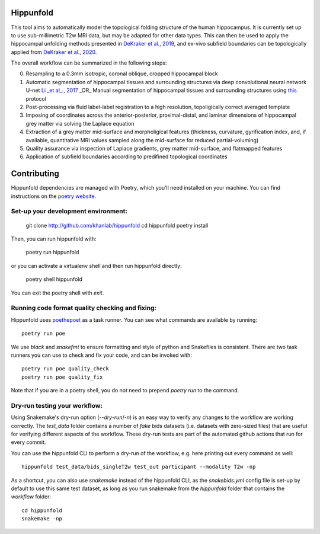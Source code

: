 Hippunfold
==========

.. image:: https://readthedocs.org/projects/hippunfold/badge/?version=latest
   :target: https://hippunfold.readthedocs.io/en/latest/?badge=latest
   :alt: Documentation Status


.. image:: https://circleci.com/gh/khanlab/hippunfold.svg?style=svg
   :target: https://circleci.com/gh/khanlab/hippunfold
   :alt: CircleCI



This tool aims to automatically model the topological folding structure of the human hippocampus. It is currently set up to use sub-millimetric T2w MRI data, but may be adapted for other data types. This can then be used to apply the hippocampal unfolding methods presented in `DeKraker et al., 2019 <https://www.sciencedirect.com/science/article/pii/S1053811917309977>`_, and ex-vivo subfield boundaries can be topologically applied from `DeKraker et al., 2020 <https://www.sciencedirect.com/science/article/pii/S105381191930919X?via%3Dihub>`_.

.. image:: https://github.com/khanlab/hippunfold/raw/master/docs/pipeline_overview.png
    :align: center
    :alt: Pipeline Overview

The overall workflow can be summarized in the following steps:

0. Resampling to a 0.3mm isotropic, coronal oblique, cropped hippocampal block

1. Automatic segmentation of hippocampal tissues and surrounding structures via deep convolutional neural network U-net `Li _et al_., 2017 <https://arxiv.org/abs/1707.01992>`_ _OR_ Manual segmentation of hippocampal tissues and surrounding structures using `this <https://ars.els-cdn.com/content/image/1-s2.0-S1053811917309977-mmc1.pdf>`_ protocol

2. Post-processing via fluid label-label registration to a high resolution, topoligically correct averaged template

3. Imposing of coordinates across the anterior-posterior, proximal-distal, and laminar dimensions of hippocampal grey matter via solving the Laplace equation

4. Extraction of a grey matter mid-surface and morpholigical features (thickness, curvature, gyrification index, and, if available, quantitative MRI values sampled along the mid-surface for reduced partial-voluming)

5. Quality assurance via inspection of Laplace gradients, grey matter mid-surface, and flatmapped features

6. Application of subfield boundaries according to predifined topological coordinates



Contributing
============

Hippunfold dependencies are managed with Poetry, which you'll need installed on your machine. You can find instructions on the `poetry website <https://python-poetry.org/docs/master/#installation>`_. 

Set-up your development environment:
------------------------------------

   git clone http://github.com/khanlab/hippunfold
   cd hippunfold
   poetry install


Then, you can run hippunfold with:

   poetry run hippunfold
   
or you can activate a virtualenv shell and then run hippunfold directly:

   poetry shell
   hippunfold
   
You can exit the poetry shell with `exit`.

Running code format quality checking and fixing:
------------------------------------------------

Hippunfold uses `poethepoet <https://github.com/nat-n/poethepoet>`_ as a task runner. You can see what commands are available by running::

    poetry run poe
    
We use `black` and `snakefmt` to ensure formatting and style of python and Snakefiles is consistent. There are two task runners you can use to check and fix your code, and can be invoked with::

   poetry run poe quality_check
   poetry run poe quality_fix

Note that if you are in a poetry shell, you do not need to prepend `poetry run` to the command. 

Dry-run testing your workflow:
------------------------------

Using Snakemake's dry-run option (`--dry-run`/`-n`) is an easy way to verify any changes to the workflow are working correctly. The `test_data` folder contains a number of *fake* bids datasets (i.e. datasets with zero-sized files) that are useful for verifying different aspects of the workflow. These dry-run tests are part of the automated github actions that run for every commit. 

You can use the hippunfold CLI to perform a dry-run of the workflow, e.g. here printing out every command as well::

   hippunfold test_data/bids_singleT2w test_out participant --modality T2w -np

As a shortcut, you can also use `snakemake` instead of the hippunfold CLI, as the `snakebids.yml` config file is set-up by default to use this same test dataset, as long as you run snakemake from the `hippunfold` folder that contains the `workflow` folder::

   cd hippunfold
   snakemake -np
   
